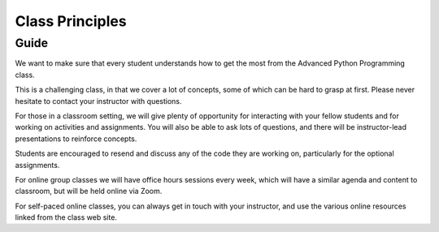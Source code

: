 ################
Class Principles
################

Guide
=====

We want to make sure that every student understands how to get the most
from the Advanced Python Programming class.

This is a challenging class, in that we cover a lot of concepts, some
of which can be hard to grasp at first. Please never hesitate to contact your
instructor with questions.

For those in a classroom setting, we will give plenty of opportunity for interacting
with your fellow students and for working on activities and assignments.
You will also be able to ask lots of questions, and there will be instructor-lead presentations to reinforce concepts.

Students are encouraged to resend and discuss any of the code they are working
on, particularly for the optional assignments.

For online group classes we will have office hours sessions every week,
which will have a similar agenda and content to classroom, but will be held online
via Zoom.

For self-paced online classes, you can always get in touch with your instructor, and
use the various online resources linked from the class web site.
